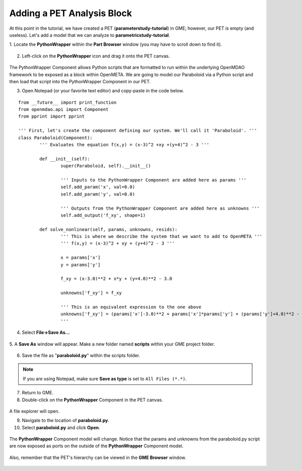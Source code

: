 .. _pet_adding_an_analysis_block:

Adding a PET Analysis Block
===========================

At this point in the tutorial, we have created a PET
(**parameterstudy-tutorial**) in GME; however, our PET is empty (and useless).
Let's add a model that we can analyze to **parametricstudy-tutorial**.

1. Locate the **PythonWrapper** within the **Part Browser** window (you may have to
scroll down to find it).

.. figure:: images/parameterstudy_tutorial_10.png
   :alt: text

.. caption

2. Left-click on the **PythonWrapper** icon and drag it onto the PET canvas.

.. figure:: images/parameterstudy_tutorial_10_a.png
   :alt: text

.. caption

The PythonWrapper Component allows Python scripts that are formatted to run
within the underlying OpenMDAO framework to be exposed as a block within
OpenMETA. We are going
to model our Paraboloid via a Python script and then load that script into
the PythonWrapper Component in our PET.

3. Open Notepad (or your favorite text editor) and copy-paste in the code below.

.. highlight:: python
.. :linenothreshold: 5

::

	from __future__ import print_function
	from openmdao.api import Component
	from pprint import pprint

	''' First, let's create the component defining our system. We'll call it 'Paraboloid'. '''
	class Paraboloid(Component):
		''' Evaluates the equation f(x,y) = (x-3)^2 +xy +(y+4)^2 - 3 '''

		def __init__(self):
			super(Paraboloid, self).__init__()

			''' Inputs to the PythonWrapper Component are added here as params '''
			self.add_param('x', val=0.0)
			self.add_param('y', val=0.0)

			''' Outputs from the PythonWrapper Component are added here as unknowns '''
			self.add_output('f_xy', shape=1)

		def solve_nonlinear(self, params, unknowns, resids):
			''' This is where we describe the system that we want to add to OpenMETA '''
			''' f(x,y) = (x-3)^2 + xy + (y+4)^2 - 3 '''

			x = params['x']
			y = params['y']

			f_xy = (x-3.0)**2 + x*y + (y+4.0)**2 - 3.0

			unknowns['f_xy'] = f_xy

			''' This is an equivalent expression to the one above
			unknowns['f_xy'] = (params['x']-3.0)**2 + params['x']*params['y'] + (params['y']+4.0)**2 - 3.0
			'''

.. figure:: images/parameterstudy_tutorial_11.png
   :alt: text

4. Select **File->Save As...**

.. figure:: images/parameterstudy_tutorial_12.png
   :alt: text

5. A **Save As** window will appear. Make a new folder named **scripts** within
your GME project folder.

.. figure:: images/parameterstudy_tutorial_13.png
   :alt: text

6. Save the file as "**paraboloid.py**" within the scripts folder.

.. figure:: images/parameterstudy_tutorial_14.png
   :alt: text

.. note:: If you are using Notepad, make sure **Save as type** is
   set to ``All Files (*.*)``.

7. Return to GME.
8. Double-click on the **PythonWrapper** Component in the PET canvas.

.. figure:: images/parameterstudy_tutorial_15.png
   :alt: text

A file explorer will open.

9. Navigate to the location of **paraboloid.py**.
10. Select **paraboloid.py** and click **Open**.

.. figure:: images/parameterstudy_tutorial_16.png
   :alt: text

The **PythonWrapper** Component model will change. Notice that the
params and unknowns from the paraboloid.py script are now exposed as
ports on the outside of the **PythonWrapper** Component model.

.. figure:: images/parameterstudy_tutorial_17.png
   :alt: text

Also, remember that the PET's hierarchy can be viewed in the **GME Browser**
window.

.. figure:: images/parameterstudy_tutorial_18.png
   :alt: text
